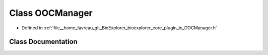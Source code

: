 .. _exhale_class_classbioexplorer_1_1io_1_1OOCManager:

Class OOCManager
================

- Defined in :ref:`file__home_favreau_git_BioExplorer_bioexplorer_core_plugin_io_OOCManager.h`


Class Documentation
-------------------


.. doxygenclass:: bioexplorer::io::OOCManager
   :members:
   :protected-members:
   :undoc-members:
